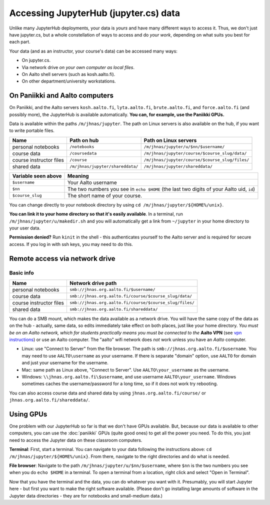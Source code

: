 ======================================
Accessing JupyterHub (jupyter.cs) data
======================================

Unlike many JupyterHub deployments, your data is *yours* and have many
different ways to access it.  Thus, we don't just have jupyter.cs, but
a whole constellation of ways to access and do *your work*, depending on what
suits you best for each part.

Your data (and as an instructor, your course's data) can be accessed
many ways:

* On jupyter.cs.
* Via network drive *on your own computer as local files*.
* On Aalto shell servers (such as kosh.aalto.fi).
* On other department/university workstations.

On Paniikki and Aalto computers
-------------------------------

On Paniikki, and the Aalto servers ``kosh.aalto.fi``,
``lyta.aalto.fi``, ``brute.aalto.fi``, and ``force.aalto.fi`` (and
possibly more), the JupyterHub is available automatically.  **You can,
for example, use the Paniikki GPUs.**

Data is available within the paths ``/m/jhnas/jupyter``.  The path on
Linux servers is also available on the hub, if you want to write
portable files.

.. csv-table::
   :delim: |
   :header-rows: 1

   Name                    | Path on hub     | Path on Linux servers
   personal notebooks      | ``/notebooks``  | ``/m/jhnas/jupyter/u/$nn/$username/``
   course data             | ``/coursedata`` | ``/m/jhnas/jupyter/course/$course_slug/data/``
   course instructor files | ``/course``     | ``/m/jhnas/jupyter/course/$course_slug/files/``
   shared data             | ``/m/jhnas/jupyter/shareddata/`` | ``/m/jhnas/jupyter/shareddata/``

.. csv-table::
   :delim: |
   :header-rows: 1

      Variable seen above | Meaning
      ``$username``       | Your Aalto username
      ``$nn``             | The two numbers you see in ``echo $HOME`` (the last two digits of your Aalto uid, ``id``)
      ``$course_slug``    | The short name of your course.

You can change directly to your notebook directory by using ``cd
/m/jhnas/jupyter/${HOME%/unix}``.

**You can link it to your home directory so that it's easily
available**.  In a terminal, run ``/m/jhnas/jupyter/u/makedir.sh`` and you
will automatically get a link from ``~/jupyter`` in your home
directory to your user data.

**Permission denied?** Run ``kinit`` in the shell - this authenticates
yourself to the Aalto server and is required for secure access.  If
you log in with ssh keys, you may need to do this.

Remote access via network drive
-------------------------------

Basic info
~~~~~~~~~~

.. csv-table::
   :delim: |
   :header-rows: 1

   Name                    | Network drive path
   personal notebooks      | ``smb://jhnas.org.aalto.fi/$username/``
   course data             | ``smb://jhnas.org.aalto.fi/course/$course_slug/data/``
   course instructor files | ``smb://jhnas.org.aalto.fi/course/$course_slug/files/``
   shared data             | ``smb://jhnas.org.aalto.fi/shareddata/``

You can do a SMB mount, which makes the data available as a network
drive.  You will have the same copy of the data as on the hub -
actually, same data, so edits immediately take effect on both places,
just like your home directory.  *You must be on an Aalto network,
which for students practically means you must be connected to the*
**Aalto VPN** (see `vpn instructions
<https://it.aalto.fi/searchpage?search_api_fulltext=vpn>`__) or use an
Aalto computer.  The "aalto" wifi network does *not* work unless you
have an *Aalto* computer.

* Linux: use "Connect to Server" from the file browser.  The path is
  ``smb://jhnas.org.aalto.fi/$username``.  You may need to use
  ``AALTO\username`` as your username.  If there is separate "domain"
  option, use ``AALTO`` for domain and just your username for the username.

* Mac: same path as Linux above, "Connect to Server".  Use
  ``AALTO\your_username`` as the username.

* Windows: ``\\jhnas.org.aalto.fi\$username``, and use username
  ``AALTO\your_username``.  Windows sometimes caches the
  username/password for a long time, so if it does not work try
  rebooting.

You can also access course data and shared data by using
``jhnas.org.aalto.fi/course/`` or ``jhnas.org.aalto.fi/shareddata/``.

.. seealso::

   `Mounting network drives in Windows
   <https://www.aalto.fi/en/services/deployment-of-a-network-drive-in-windows>`__
   is the same instructions, but for Aalto home directories.  Anything
   there should apply here, too.


.. _jupyter-gpu-paniikki:

Using GPUs
----------

One problem with our JupyterHub so far is that we don't have GPUs
available.  But, because our data is available to other computers, you
can use the :doc:`paniikki` GPUs (quite good ones) to get all the
power you need.  To do this, you just need to access the Jupyter data
on these classroom computers.

**Terminal**: First, start a terminal.  You can navigate to your data
following the instructions above: ``cd
/m/jhnas/jupyter/${HOME%/unix}``.  From there, navigate to the right
directories and do what is needed.

**File browser**: Navigate to the path
``/m/jhnas/jupyter/u/$nn/$username``, where ``$nn`` is the two numbers
you see when you do ``echo $HOME`` in a terminal.  To open a terminal
from a location, right click and select "Open in Terminal".

Now that you have the terminal and the data, you can do whatever you
want with it.  Presumably, you will start Jupyter here - but first you
want to make the right software available.  (Please don't go installing large amounts of software in
the Jupyter data directories - they are for notebooks and small-medium
data.)

..
    Using the built-in anaconda, you can load the Python modules
    and start Jupyter with ``jupyter notebook``:

    .. figure:: /images/jupyterdata_04_startjupyter.png
            :scale: 75%
            :align: center
            :alt: Start jupyter with a Python module.

            Note that now, you need to ``module load anaconda``, not
            anaconda\ **3** like the image shows.




